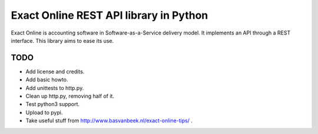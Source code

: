 Exact Online REST API library in Python
=======================================

Exact Online is accounting software in Software-as-a-Service delivery
model. It implements an API through a REST interface. This library aims
to ease its use.


TODO
----

* Add license and credits.
* Add basic howto.
* Add unittests to http.py.
* Clean up http.py, removing half of it.
* Test python3 support.
* Upload to pypi.
* Take useful stuff from http://www.basvanbeek.nl/exact-online-tips/ .
